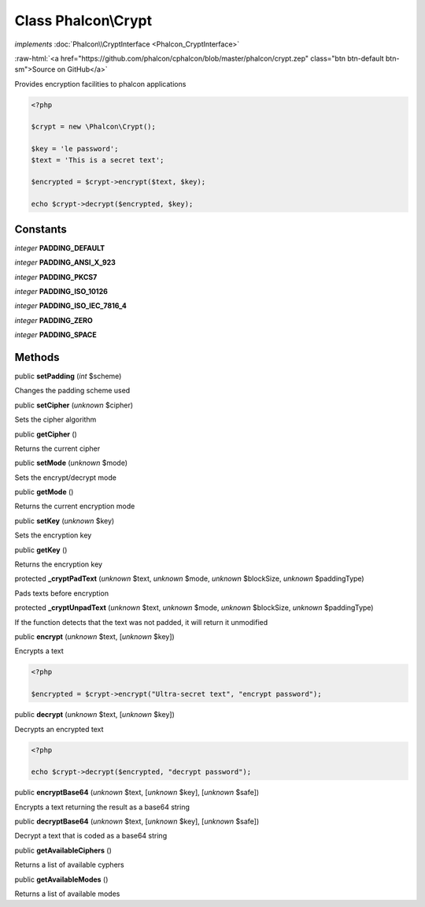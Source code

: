 Class **Phalcon\\Crypt**
========================

*implements* :doc:`Phalcon\\CryptInterface <Phalcon_CryptInterface>`

.. role:: raw-html(raw)
   :format: html

:raw-html:`<a href="https://github.com/phalcon/cphalcon/blob/master/phalcon/crypt.zep" class="btn btn-default btn-sm">Source on GitHub</a>`

Provides encryption facilities to phalcon applications  

.. code-block:: php

    <?php

    $crypt = new \Phalcon\Crypt();
    
    $key = 'le password';
    $text = 'This is a secret text';
    
    $encrypted = $crypt->encrypt($text, $key);
    
    echo $crypt->decrypt($encrypted, $key);



Constants
---------

*integer* **PADDING_DEFAULT**

*integer* **PADDING_ANSI_X_923**

*integer* **PADDING_PKCS7**

*integer* **PADDING_ISO_10126**

*integer* **PADDING_ISO_IEC_7816_4**

*integer* **PADDING_ZERO**

*integer* **PADDING_SPACE**

Methods
-------

public  **setPadding** (*int* $scheme)

Changes the padding scheme used



public  **setCipher** (*unknown* $cipher)

Sets the cipher algorithm



public  **getCipher** ()

Returns the current cipher



public  **setMode** (*unknown* $mode)

Sets the encrypt/decrypt mode



public  **getMode** ()

Returns the current encryption mode



public  **setKey** (*unknown* $key)

Sets the encryption key



public  **getKey** ()

Returns the encryption key



protected  **_cryptPadText** (*unknown* $text, *unknown* $mode, *unknown* $blockSize, *unknown* $paddingType)

Pads texts before encryption



protected  **_cryptUnpadText** (*unknown* $text, *unknown* $mode, *unknown* $blockSize, *unknown* $paddingType)

If the function detects that the text was not padded, it will return it unmodified



public  **encrypt** (*unknown* $text, [*unknown* $key])

Encrypts a text 

.. code-block:: php

    <?php

    $encrypted = $crypt->encrypt("Ultra-secret text", "encrypt password");




public  **decrypt** (*unknown* $text, [*unknown* $key])

Decrypts an encrypted text 

.. code-block:: php

    <?php

    echo $crypt->decrypt($encrypted, "decrypt password");




public  **encryptBase64** (*unknown* $text, [*unknown* $key], [*unknown* $safe])

Encrypts a text returning the result as a base64 string



public  **decryptBase64** (*unknown* $text, [*unknown* $key], [*unknown* $safe])

Decrypt a text that is coded as a base64 string



public  **getAvailableCiphers** ()

Returns a list of available cyphers



public  **getAvailableModes** ()

Returns a list of available modes



